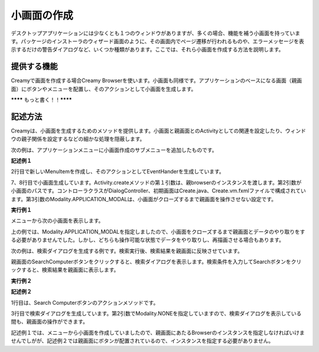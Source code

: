 =============================================
小画面の作成
=============================================
デスクトップアプリケーションには少なくとも１つのウィンドウがありますが、多くの場合、機能を補う小画面を持っています。パッケージのインストーラのウィザード画面のように、その画面内でページ遷移が行われるものや、エラーメッセージを表示するだけの警告ダイアログなど、いくつか種類があります。ここでは、それら小画面を作成する方法を説明します。

提供する機能
=============================================
Creamyで画面を作成する場合Creamy Browserを使います。小画面も同様です。アプリケーションのベースになる画面（親画面）にボタンやメニューを配置し、そのアクションとして小画面を生成します。

******** もっと書く！！********

記述方法
=============================================
Creamyは、小画面を生成するためのメソッドを提供します。小画面と親画面とのActivityとしての関連を設定したり、ウィンドウの親子関係を設定するなどの細かな処理を隠蔽します。

次の例は、アプリケーションメニューに小画面作成のサブメニューを追加したものです。

**記述例１**

.. code-block:: java
        :linenos:

        // メニューからダイアログを表示する
        MenuItem item = new MenuItem("コンピュータを登録...");
        item.setOnAction(new EventHandler<ActionEvent>() {
            @Override
            public void handle(ActionEvent t) {
                // 新規ダイアログを生成
                Activity dialog = Activity.createDialog(
                        browser, "/DialogController/create", Modality.APPLICATION_MODAL);
            }
        });
        // 'コンピュータを登録...' メニューを追加
        menubar.getMenus().get(0).getItems().add(0, item);
        primaryStage.show();   

2行目で新しいMenuItemを作成し、そのアクションとしてEventHanderを生成しています。

7、8行目で小画面生成しています。Activity.createメソッドの第１引数は、親browserのインスタンスを渡します。第2引数が小画面のパスです。コントローラクラスがDialogController、初期画面はCreate.java、Create.vm.fxmlファイルで構成されています。第3引数のModality.APPLICATION_MODALは、小画面がクローズするまで親画面を操作させない設定です。


**実行例１**

.. image:: CreateComputerMenu.png
    :width: 300px

メニューから次の小画面を表示します。

.. image:: CreateComputer.png
    :width: 500px

上の例では、Modality.APPLICATION_MODALを指定しましたので、小画面をクローズするまで親画面とデータのやり取りをする必要がありませんでした。しかし、どちらも操作可能な状態でデータをやり取りし、再描画させる場合もあります。

次の例は、検索ダイアログを生成する例です。検索実行後、検索結果を親画面に反映させています。

親画面のSearchComputerボタンをクリックすると、検索ダイアログを表示します。検索条件を入力してSearchボタンをクリックすると、検索結果を親画面に表示します。

**実行例２**

.. image:: SearchDialog.png
    :width: 500px

**記述例２**

.. code-block:: java
    :linenos:

    @FXML private void search(ActionEvent event) {
        // 検索ダイアログを表示して、Searchなら続行、Cancelなら中断
        Activity dialog = createDialog("/TestEditableController/search", Modality.NONE);
    }

1行目は、Search Computerボタンのアクションメソッドです。

3行目で検索ダイアログを生成しています。第2引数でModality.NONEを指定していますので、検索ダイアログを表示している間も、親画面の操作ができます。

記述例１では、メニューから小画面を作成していましたので、親画面にあたるBrowserのインスタンスを指定しなければいけませんでしがが、記述例２では親画面にボタンが配置されているので、インスタンスを指定する必要がありません。